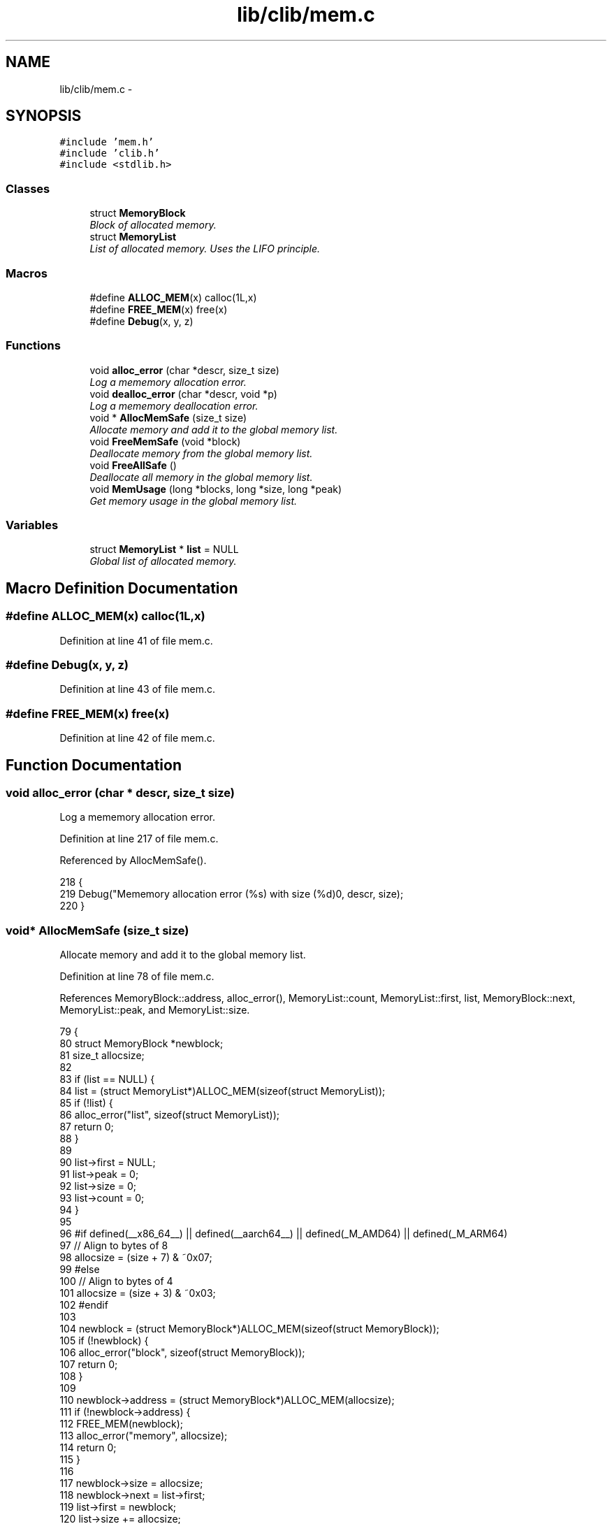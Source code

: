 .TH "lib/clib/mem.c" 3 "Tue Jan 24 2017" "Version 1.6.2" "amath" \" -*- nroff -*-
.ad l
.nh
.SH NAME
lib/clib/mem.c \- 
.SH SYNOPSIS
.br
.PP
\fC#include 'mem\&.h'\fP
.br
\fC#include 'clib\&.h'\fP
.br
\fC#include <stdlib\&.h>\fP
.br

.SS "Classes"

.in +1c
.ti -1c
.RI "struct \fBMemoryBlock\fP"
.br
.RI "\fIBlock of allocated memory\&. \fP"
.ti -1c
.RI "struct \fBMemoryList\fP"
.br
.RI "\fIList of allocated memory\&. Uses the LIFO principle\&. \fP"
.in -1c
.SS "Macros"

.in +1c
.ti -1c
.RI "#define \fBALLOC_MEM\fP(x)   calloc(1L,x)"
.br
.ti -1c
.RI "#define \fBFREE_MEM\fP(x)   free(x)"
.br
.ti -1c
.RI "#define \fBDebug\fP(x,  y,  z)"
.br
.in -1c
.SS "Functions"

.in +1c
.ti -1c
.RI "void \fBalloc_error\fP (char *descr, size_t size)"
.br
.RI "\fILog a mememory allocation error\&. \fP"
.ti -1c
.RI "void \fBdealloc_error\fP (char *descr, void *p)"
.br
.RI "\fILog a mememory deallocation error\&. \fP"
.ti -1c
.RI "void * \fBAllocMemSafe\fP (size_t size)"
.br
.RI "\fIAllocate memory and add it to the global memory list\&. \fP"
.ti -1c
.RI "void \fBFreeMemSafe\fP (void *block)"
.br
.RI "\fIDeallocate memory from the global memory list\&. \fP"
.ti -1c
.RI "void \fBFreeAllSafe\fP ()"
.br
.RI "\fIDeallocate all memory in the global memory list\&. \fP"
.ti -1c
.RI "void \fBMemUsage\fP (long *blocks, long *size, long *peak)"
.br
.RI "\fIGet memory usage in the global memory list\&. \fP"
.in -1c
.SS "Variables"

.in +1c
.ti -1c
.RI "struct \fBMemoryList\fP * \fBlist\fP = NULL"
.br
.RI "\fIGlobal list of allocated memory\&. \fP"
.in -1c
.SH "Macro Definition Documentation"
.PP 
.SS "#define ALLOC_MEM(x)   calloc(1L,x)"

.PP
Definition at line 41 of file mem\&.c\&.
.SS "#define Debug(x, y, z)"

.PP
Definition at line 43 of file mem\&.c\&.
.SS "#define FREE_MEM(x)   free(x)"

.PP
Definition at line 42 of file mem\&.c\&.
.SH "Function Documentation"
.PP 
.SS "void alloc_error (char * descr, size_t size)"

.PP
Log a mememory allocation error\&. 
.PP
Definition at line 217 of file mem\&.c\&.
.PP
Referenced by AllocMemSafe()\&.
.PP
.nf
218 {
219     Debug("Mememory allocation error (%s) with size (%d)\n", descr, size);
220 }
.fi
.SS "void* AllocMemSafe (size_t size)"

.PP
Allocate memory and add it to the global memory list\&. 
.PP
Definition at line 78 of file mem\&.c\&.
.PP
References MemoryBlock::address, alloc_error(), MemoryList::count, MemoryList::first, list, MemoryBlock::next, MemoryList::peak, and MemoryList::size\&.
.PP
.nf
79 {
80     struct MemoryBlock *newblock;
81     size_t allocsize;
82 
83     if (list == NULL) {
84         list = (struct MemoryList*)ALLOC_MEM(sizeof(struct MemoryList));
85         if (!list) {
86             alloc_error("list", sizeof(struct MemoryList));
87             return 0;
88         }
89 
90         list->first = NULL;
91         list->peak = 0;
92         list->size = 0;
93         list->count = 0;
94     }
95 
96 #if defined(__x86_64__) || defined(__aarch64__) || defined(_M_AMD64) || defined(_M_ARM64)
97     // Align to bytes of 8
98     allocsize = (size + 7) & ~0x07;
99 #else
100     // Align to bytes of 4
101     allocsize = (size + 3) & ~0x03;
102 #endif
103 
104     newblock = (struct MemoryBlock*)ALLOC_MEM(sizeof(struct MemoryBlock));
105     if (!newblock) {
106         alloc_error("block", sizeof(struct MemoryBlock));
107         return 0;
108     }
109 
110     newblock->address = (struct MemoryBlock*)ALLOC_MEM(allocsize);
111     if (!newblock->address) {
112         FREE_MEM(newblock);
113         alloc_error("memory", allocsize);
114         return 0;
115     }
116 
117     newblock->size = allocsize;
118     newblock->next = list->first;
119     list->first = newblock;
120     list->size += allocsize;
121     list->count++;
122 
123     if (list->size > list->peak) {
124         list->peak = list->size;
125     }
126 
127     // DEBUG code
128     // Debug(NULL, "Mememory allocated at address (%x)\n", newblock->address);
129 
130     return newblock->address;
131 }
.fi
.SS "void dealloc_error (char * descr, void * p)"

.PP
Log a mememory deallocation error\&. 
.PP
Definition at line 225 of file mem\&.c\&.
.PP
Referenced by FreeMemSafe()\&.
.PP
.nf
226 {
227     Debug("Mememory deallocation error (%s) address (%x)\n", descr, p);
228 }
.fi
.SS "void FreeAllSafe ()"

.PP
Deallocate all memory in the global memory list\&. 
.PP
Definition at line 184 of file mem\&.c\&.
.PP
References MemoryBlock::address, MemoryList::first, list, and MemoryBlock::next\&.
.PP
Referenced by Cleanup()\&.
.PP
.nf
185 {
186     struct MemoryBlock *current, *next;
187 
188     if (list == NULL) {
189         return;
190     }
191 
192     current = list->first;
193     while (current != NULL) {
194         next = current->next;
195         FREE_MEM(current->address);
196         FREE_MEM(current);
197         current = next;
198     }
199 
200     FREE_MEM(list);
201     list = NULL;
202 }
.fi
.SS "void FreeMemSafe (void * block)"

.PP
Deallocate memory from the global memory list\&. 
.PP
Definition at line 136 of file mem\&.c\&.
.PP
References MemoryBlock::address, MemoryList::count, dealloc_error(), MemoryList::first, list, and MemoryBlock::next\&.
.PP
.nf
137 {
138     struct MemoryBlock *current, *previous;
139 
140     if (list == NULL || block == NULL) {
141         dealloc_error("list", 0);
142         return;
143     }
144 
145     if (block == NULL) {
146         dealloc_error("memory", 0);
147         return;
148     }
149 
150     previous = NULL;
151     current = list->first;
152     while (current != NULL && current->address != block) {
153         previous = current;
154         current = current->next;
155     }
156 
157     if (current == NULL) {
158         dealloc_error("address not found", block);
159         return;
160     }
161 
162     if (previous == NULL) {
163         list->first = current->next;
164     } else {
165         previous->next = current->next;
166     }
167 
168     list->size -= current->size;
169     list->count--;
170 
171     FREE_MEM(current->address);
172     current->address = NULL;
173     current->next = NULL;
174     current->size = 0;
175     FREE_MEM(current);
176 
177     // DEBUG code
178     // Debug("Mememory deallocated at address (%x)\n", block);
179 }
.fi
.SS "void MemUsage (long * blocks, long * size, long * peak)"

.PP
Get memory usage in the global memory list\&. 
.PP
Definition at line 207 of file mem\&.c\&.
.PP
References MemoryList::count, list, MemoryList::peak, and MemoryList::size\&.
.PP
Referenced by MemoryStatement::Execute()\&.
.PP
.nf
208 {
209     *blocks = list->count;
210     *size = list->size;
211     *peak = list->peak;;
212 }
.fi
.SH "Variable Documentation"
.PP 
.SS "struct \fBMemoryList\fP* list = NULL"

.PP
Global list of allocated memory\&. 
.PP
Definition at line 70 of file mem\&.c\&.
.PP
Referenced by AllocMemSafe(), FreeAllSafe(), FreeMemSafe(), and MemUsage()\&.
.SH "Author"
.PP 
Generated automatically by Doxygen for amath from the source code\&.
